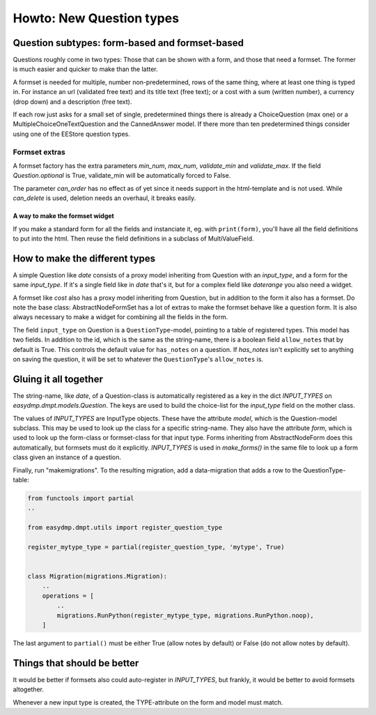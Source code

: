 =========================
Howto: New Question types
=========================

Question subtypes: form-based and formset-based
===============================================

Questions roughly come in two types: Those that can be shown with a form, and
those that need a formset. The former is much easier and quicker to make than
the latter.

A formset is needed for multiple, number non-predetermined, rows of the same
thing, where at least one thing is typed in. For instance an url (validated
free text) and its title text (free text); or a cost with a sum (written
number), a currency (drop down) and a description (free text).

If each row just asks for a small set of single, predetermined things there is
already a ChoiceQuestion (max one) or a MultipleChoiceOneTextQuestion and the
CannedAnswer model. If there more than ten predetermined things consider using
one of the EEStore question types.

--------------
Formset extras
--------------

A formset factory has the extra parameters `min_num`, `max_num`, `validate_min`
and `validate_max`. If the field `Question.optional` is True, validate_min will
be automatically forced to False.

The parameter `can_order` has no effect as of yet since it needs support in the
html-template and is not used. While `can_delete` is used, deletion needs an
overhaul, it breaks easily.

A way to make the formset widget
--------------------------------

If you make a standard form for all the fields and instanciate it, eg. with
``print(form)``, you'll have all the field definitions to put into the html.
Then reuse the field definitions in a subclass of MultiValueField.

How to make the different types
===============================

A simple Question like `date` consists of a proxy model inheriting from
Question with an `input_type`, and a form for the same `input_type`. If it's
a single field like in `date` that's it, but for a complex field like
`daterange` you also need a widget.

A formset like `cost` also has a proxy model inheriting from Question, but in
addition to the form it also has a formset. Do note the base class:
AbstractNodeFormSet has a lot of extras to make the formset behave like
a question form. It is also always necessary to make a widget for combining all
the fields in the form.

The field ``input_type`` on Question is a ``QuestionType``-model, pointing to
a table of registered types. This model has two fields. In addition to the
id, which is the same as the string-name, there is a boolean field ``allow_notes``
that by default is True. This controls the default value for ``has_notes`` on
a question. If `has_notes` isn't explicitly set to anything on saving the
question, it will be set to whatever the ``QuestionType``'s ``allow_notes`` is.

Gluing it all together
======================

The string-name, like `date`, of a Question-class is automatically registered
as a key in the dict `INPUT_TYPES` on `easydmp.dmpt.models.Question`. The keys
are used to build the choice-list for the `input_type` field on the mother
class.

The values of `INPUT_TYPES` are InputType objects. These have the attribute
`model`, which is the Question-model subclass. This may be used to look up the
class for a specific string-name. They also have the attribute `form`, which is
used to look up the form-class or formset-class for that input type. Forms
inheriting from AbstractNodeForm does this automatically, but formsets must do
it explicitly. `INPUT_TYPES` is used in `make_forms()` in the same file to look
up a form class given an instance of a question.

Finally, run "makemigrations". To the resulting migration, add a data-migration
that adds a row to the QuestionType-table:

.. code-block::

    from functools import partial
    ..

    from easydmp.dmpt.utils import register_question_type

    register_mytype_type = partial(register_question_type, 'mytype', True)


    class Migration(migrations.Migration):
        ..
        operations = [
            ..
            migrations.RunPython(register_mytype_type, migrations.RunPython.noop),
        ]


The last argument to ``partial()`` must be either True (allow notes by default)
or False (do not allow notes by default).

Things that should be better
============================

It would be better if formsets also could auto-register in `INPUT_TYPES`, but
frankly, it would be better to avoid formsets altogether.

Whenever a new input type is created, the TYPE-attribute on the form and model
must match.
